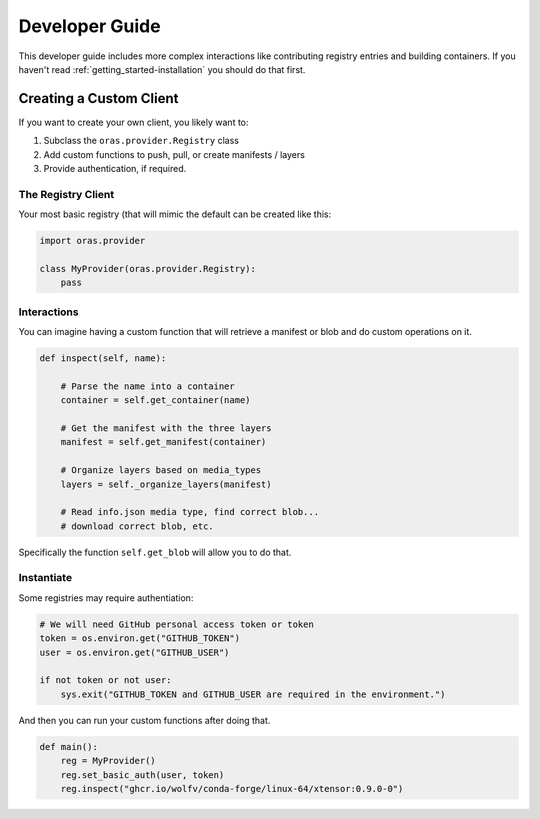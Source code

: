 .. _getting_started-developer-guide:

===============
Developer Guide
===============

This developer guide includes more complex interactions like contributing
registry entries and building containers. If you haven't read :ref:`getting_started-installation`
you should do that first.


Creating a Custom Client
========================

If you want to create your own client, you likely want to:

1. Subclass the ``oras.provider.Registry`` class
2. Add custom functions to push, pull, or create manifests / layers
3. Provide authentication, if required.

The Registry Client
-------------------

Your most basic registry (that will mimic the default can be created like this:

.. code-block:: python

    import oras.provider

    class MyProvider(oras.provider.Registry):
        pass


Interactions
------------

You can imagine having a custom function that will retrieve a manifest or blob
and do custom operations on it.


.. code-block:: python


    def inspect(self, name):

        # Parse the name into a container
        container = self.get_container(name)

        # Get the manifest with the three layers
        manifest = self.get_manifest(container)

        # Organize layers based on media_types
        layers = self._organize_layers(manifest)

        # Read info.json media type, find correct blob...
        # download correct blob, etc.

Specifically the function ``self.get_blob`` will allow you to do that.

Instantiate
-----------

Some registries may require authentiation:

.. code-block:: python

    # We will need GitHub personal access token or token
    token = os.environ.get("GITHUB_TOKEN")
    user = os.environ.get("GITHUB_USER")

    if not token or not user:
        sys.exit("GITHUB_TOKEN and GITHUB_USER are required in the environment.")


And then you can run your custom functions after doing that.


.. code-block:: python

    def main():
        reg = MyProvider()
        reg.set_basic_auth(user, token)
        reg.inspect("ghcr.io/wolfv/conda-forge/linux-64/xtensor:0.9.0-0")


